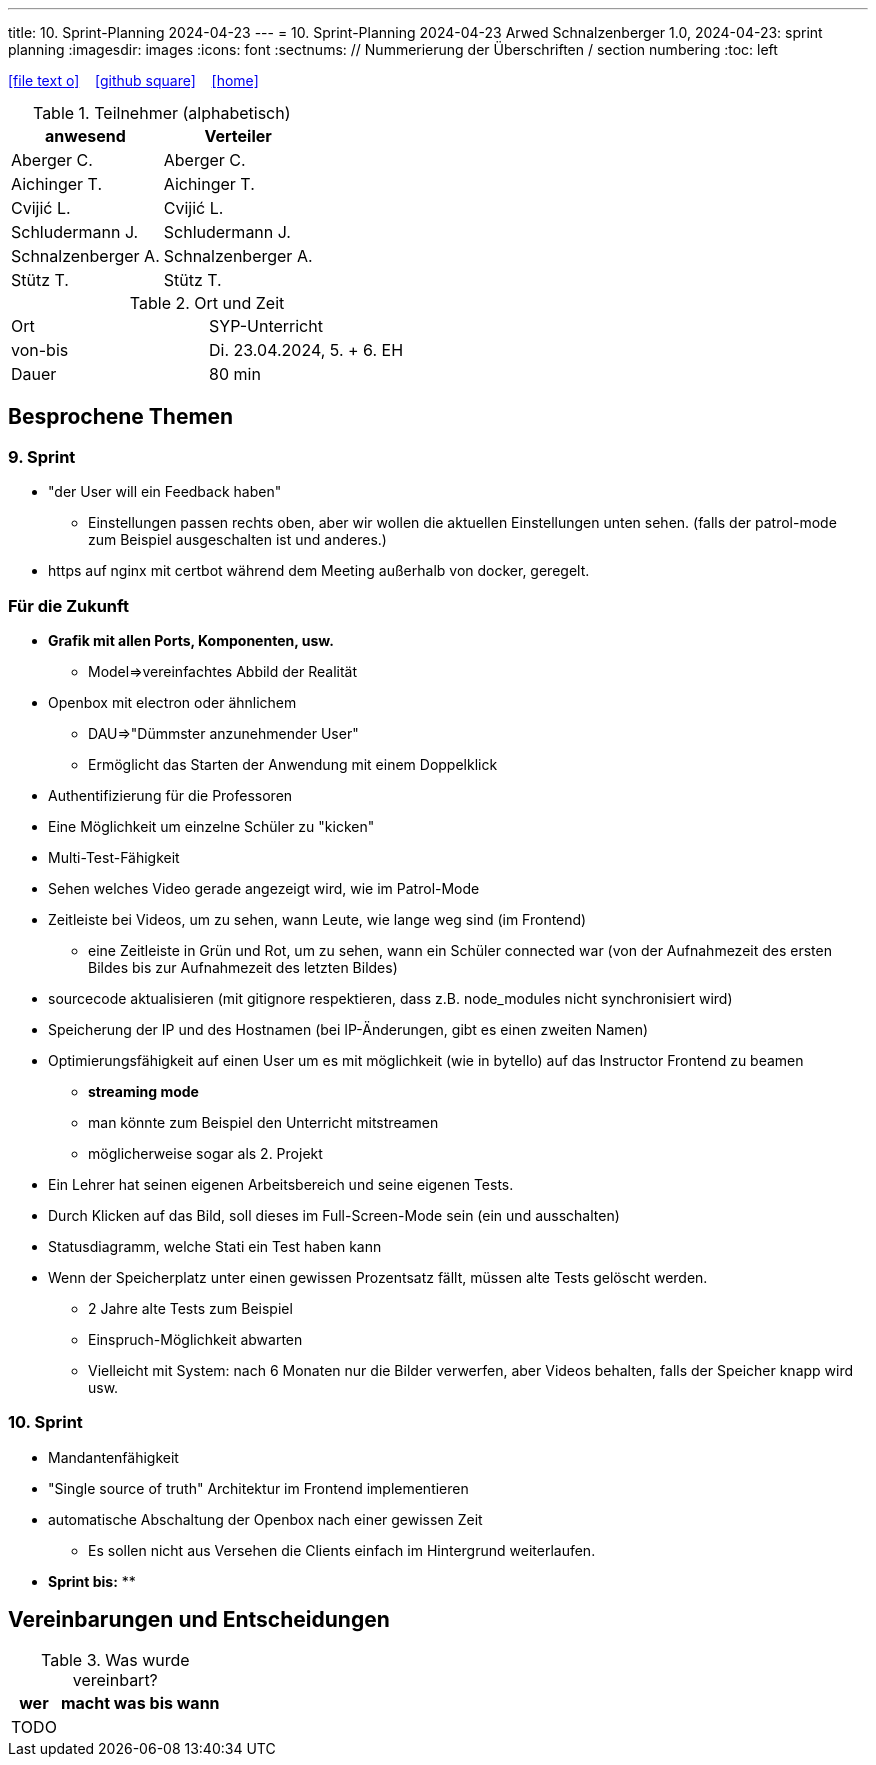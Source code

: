 ---
title: 10. Sprint-Planning 2024-04-23
---
= 10. Sprint-Planning 2024-04-23
Arwed Schnalzenberger
1.0, 2024-04-23: sprint planning
ifndef::imagesdir[:imagesdir: images]
:icons: font
:sectnums:    // Nummerierung der Überschriften / section numbering
:toc: left

//Need this blank line after ifdef, don't know why...
ifdef::backend-html5[]

// https://fontawesome.com/v4.7.0/icons/
icon:file-text-o[link=https://raw.githubusercontent.com/htl-leonding-college/asciidoctor-docker-template/master/asciidocs/{docname}.adoc] ‏ ‏ ‎
icon:github-square[link=https://github.com/htl-leonding-college/asciidoctor-docker-template] ‏ ‏ ‎
icon:home[link=https://htl-leonding.github.io/]
endif::backend-html5[]

.Teilnehmer (alphabetisch)
|===
|anwesend |Verteiler

|Aberger C.
|Aberger C.

|Aichinger T.
|Aichinger T.

|Cvijić L.
|Cvijić L.

|Schludermann J.
|Schludermann J.

|Schnalzenberger A.
|Schnalzenberger A.

|Stütz T.
|Stütz T.
|===

.Ort und Zeit
[cols=2*]
|===
|Ort
|SYP-Unterricht

|von-bis
|Di. 23.04.2024, 5. + 6. EH

|Dauer
| 80 min
|===

== Besprochene Themen

=== 9. Sprint

* "der User will ein Feedback haben"
** Einstellungen passen rechts oben, aber wir wollen die aktuellen Einstellungen unten sehen. (falls der patrol-mode zum Beispiel ausgeschalten ist und anderes.)
* https auf nginx mit certbot während dem Meeting außerhalb von docker, geregelt.

=== Für die Zukunft


* *Grafik mit allen Ports, Komponenten, usw.*
** Model=>vereinfachtes Abbild der Realität
* Openbox mit electron oder ähnlichem
** DAU=>"Dümmster anzunehmender User"
** Ermöglicht das Starten der Anwendung mit einem Doppelklick
* Authentifizierung für die Professoren
* Eine Möglichkeit um einzelne Schüler zu "kicken"
* Multi-Test-Fähigkeit
* Sehen welches Video gerade angezeigt wird, wie im Patrol-Mode
* Zeitleiste bei Videos, um zu sehen, wann Leute, wie lange weg sind (im Frontend)
** eine Zeitleiste in Grün und Rot, um zu sehen, wann ein Schüler connected war (von der Aufnahmezeit des ersten Bildes bis zur Aufnahmezeit des letzten Bildes)
* sourcecode aktualisieren (mit gitignore respektieren, dass z.B. node_modules nicht synchronisiert wird)
* Speicherung der IP und des Hostnamen (bei IP-Änderungen, gibt es einen zweiten Namen)
* Optimierungsfähigkeit auf einen User um es mit möglichkeit (wie in bytello) auf das Instructor Frontend zu beamen
** *streaming mode*
** man könnte zum Beispiel den Unterricht mitstreamen
** möglicherweise sogar als 2. Projekt
* Ein Lehrer hat seinen eigenen Arbeitsbereich und seine eigenen Tests.
* Durch Klicken auf das Bild, soll dieses im Full-Screen-Mode sein (ein und ausschalten)
* Statusdiagramm, welche Stati ein Test haben kann
* Wenn der Speicherplatz unter einen gewissen Prozentsatz fällt, müssen alte Tests gelöscht werden.
** 2 Jahre alte Tests zum Beispiel
** Einspruch-Möglichkeit abwarten
** Vielleicht mit System: nach 6 Monaten nur die Bilder verwerfen, aber Videos behalten, falls der Speicher knapp wird usw.


=== 10. Sprint

* Mandantenfähigkeit
* "Single source of truth" Architektur im Frontend implementieren
* automatische Abschaltung der Openbox nach einer gewissen Zeit
** Es sollen nicht aus Versehen die Clients einfach im Hintergrund weiterlaufen.


* *Sprint bis:*
**

== Vereinbarungen und Entscheidungen

.Was wurde vereinbart?
[%autowidth]
|===
|wer |macht was |bis wann

|TODO
|
|

|===
